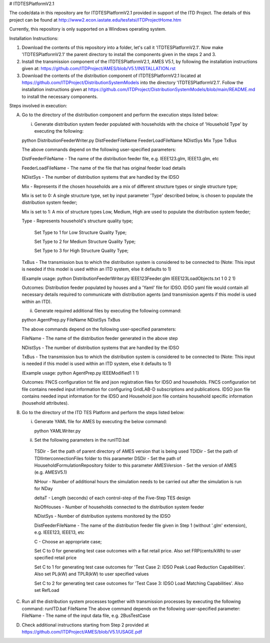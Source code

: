 # ITDTESPlatformV2.1

The code/data in this repository are for ITDTESPlatformV2.1 provided in support of the ITD Project. The details of this project can be found at http://www2.econ.iastate.edu/tesfatsi/ITDProjectHome.htm

Currently, this repository is only supported on a Windows operating system.

Installation Instructions:

1. Download the contents of this repository into a folder, let's call it 'ITDTESPlatformV2.1'. Now make 'ITDTESPlatformV2.1' the parent directory to install the components given in the steps 2 and 3.

2. Install the transmission component of the ITDTESPlatformV2.1, AMES V5.1, by following the installation instructions given at: https://github.com/ITDProject/AMES/blob/V5.1/INSTALLATION.rst

3. Download the contents of the distribution component of ITDTESPlatformV2.1 located at https://github.com/ITDProject/DistributionSystemModels into the directory 'ITDTESPlatformV2.1'. Follow the installation instructions given at https://github.com/ITDProject/DistributionSystemModels/blob/main/README.md to install the necessary components.


Steps involved in execution:

A. Go to the directory of the distribution component and perform the execution steps listed below:

   i. Generate distribution system feeder populated with households with the choice of 'Household Type' by executing the following:

   python DistributionFeederWriter.py DistFeederFileName FeederLoadFileName NDistSys Mix Type TxBus
   
   The above commands depend on the following user-specified parameters: 
   
   DistFeederFileName - The name of the distribution feeder file, e.g. IEEE123.glm, IEEE13.glm, etc
   
   FeederLoadFileName - The name of the file that has original feeder load details
   
   NDistSys - The number of distribution systems that are handled by the IDSO
   
   Mix - Represents if the chosen households are a mix of different structure types or single structure type;
   
   Mix is set to 0: A single structure type, set by input parameter 'Type' described below, is chosen to populate the distribution system feeder;
   
   Mix is set to 1: A mix of structure types Low, Medium, High are used to populate the distribution system feeder;
	 
   Type - Represents household's structure quality type; 
   
	   Set Type to 1 for Low Structure Quality Type;

	   Set Type to 2 for Medium Structure Quality Type;

	   Set Type to 3 for High Structure Quality Type;
	   
   TxBus - The transmission bus to which the distribution system is considered to be connected to (Note: This input is needed if this model is used within an ITD system, else it defaults to 1)
   
   (Example usage: python DistributionFeederWriter.py IEEE123Feeder.glm IEEE123LoadObjects.txt 1 0 2 1)
   
   Outcomes: Distribution feeder populated by houses and a 'Yaml' file for IDSO. IDSO yaml file would contain all necessary details required to communicate with distribution agents (and transmission agents if this model is used within an ITD). 

   ii. Generate required additional files by executing the following command:
   
   python AgentPrep.py FileName NDistSys TxBus
   
   The above commands depend on the following user-specified parameters: 
   
   FileName - The name of the distribution feeder generated in the above step
   
   NDistSys - The number of distribution systems that are handled by the IDSO
   
   TxBus - The transmission bus to which the distribution system is considered to be connected to (Note: This input is needed if this model is used within an ITD system, else it defaults to 1)
   
   (Example usage: python AgentPrep.py IEEEModified1 1 1)  
    		
   Outcomes: FNCS configuration txt file and json registration files for IDSO and households.
   FNCS configuration txt file contains needed input information for configuring GridLAB-D subscriptions and publications. IDSO json file contains needed input information for the IDSO and Household json file contains household specific information (household attributes).

B. Go to the directory of the ITD TES Platform and perform the steps listed below:

   i. Generate YAML file for AMES by executing the below command:
   
      python YAMLWriter.py

   ii. Set the following parameters in the runITD.bat

     TSDir - Set the path of parent directory of AMES version that is being used
     TDIDir - Set the path of TDIInterconnectionFiles folder to this parameter
     DSDir - Set the path of HouseholdFormulationRepository folder to this parameter
     AMESVersion - Set the version of AMES (e.g. AMESV5.1)

     NHour - Number of additional hours the simulation needs to be carried out after the simulation is run for NDay

     deltaT - Length (seconds) of each control-step of the Five-Step TES design

     NoOfHouses - Number of households connected to the distribution system feeder

     NDistSys - Number of distribution systems monitored by the IDSO
     
     DistFeederFileName - The name of the distribution feeder file given in Step 1 (without '.glm' extension), e.g. IEEE123, IEEE13, etc

     C - Choose an appropriate case; 

     Set C to 0 for generating test case outcomes with a flat retail price. Also set FRP(cents/kWh) to user specified retail price 

     Set C to 1 for generating test case outcomes for 'Test Case 2: IDSO Peak Load Reduction Capabilities'. Also set PL(kW) and TPLR(kW) to user specified values

     Set C to 2 for generating test case outcomes for 'Test Case 3: IDSO Load Matching Capabilities'. Also set RefLoad


C. Run all the distribution system processes together with transmission processes by executing the following command:
   runITD.bat FileName
   The above command depends on the following user-specified parameter:
   FileName - The name of the input data file, e.g. 2BusTestCase
   
D. Check additional instructions starting from Step 2 provided at https://github.com/ITDProject/AMES/blob/V5.1/USAGE.pdf
   
